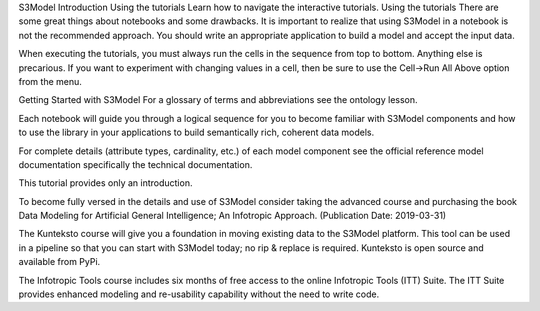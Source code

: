 S3Model Introduction
Using the tutorials
Learn how to navigate the interactive tutorials.
Using the tutorials
There are some great things about notebooks and some drawbacks. It is important to realize that using S3Model in a notebook is not the recommended approach. You should write an appropriate application to build a model and accept the input data.

When executing the tutorials, you must always run the cells in the sequence from top to bottom. Anything else is precarious. If you want to experiment with changing values in a cell, then be sure to use the Cell->Run All Above option from the menu.

Getting Started with S3Model
For a glossary of terms and abbreviations see the ontology lesson.

Each notebook will guide you through a logical sequence for you to become familiar with S3Model components and how to use the library in your applications to build semantically rich, coherent data models.

For complete details (attribute types, cardinality, etc.) of each model component see the official reference model documentation specifically the technical documentation.

This tutorial provides only an introduction.

To become fully versed in the details and use of S3Model consider taking the advanced course and purchasing the book Data Modeling for Artificial General Intelligence; An Infotropic Approach. (Publication Date: 2019-03-31)

The Kunteksto course will give you a foundation in moving existing data to the S3Model platform. This tool can be used in a pipeline so that you can start with S3Model today; no rip & replace is required. Kunteksto is open source and available from PyPi.

The Infotropic Tools course includes six months of free access to the online Infotropic Tools (ITT) Suite. The ITT Suite provides enhanced modeling and re-usability capability without the need to write code.